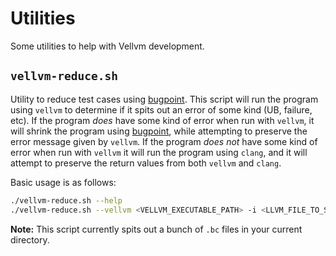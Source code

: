 * Utilities

Some utilities to help with Vellvm development.

** ~vellvm-reduce.sh~

Utility to reduce test cases using [[https://llvm.org/docs/Bugpoint.html][bugpoint]]. This script will run the
program using ~vellvm~ to determine if it spits out an error of some
kind (UB, failure, etc). If the program /does/ have some kind of error
when run with ~vellvm~, it will shrink the program using [[https://llvm.org/docs/Bugpoint.html][bugpoint]],
while attempting to preserve the error message given by ~vellvm~. If
the program /does not/ have some kind of error when run with ~vellvm~
it will run the program using ~clang~, and it will attempt to preserve
the return values from both ~vellvm~ and ~clang~.

Basic usage is as follows:

#+begin_src sh
  ./vellvm-reduce.sh --help
  ./vellvm-reduce.sh --vellvm <VELLVM_EXECUTABLE_PATH> -i <LLVM_FILE_TO_SHRINK> -o <REDUCED_LLVM_OUTPUT_FILE>
#+end_src

*Note:* This script currently spits out a bunch of ~.bc~ files in your current directory.

